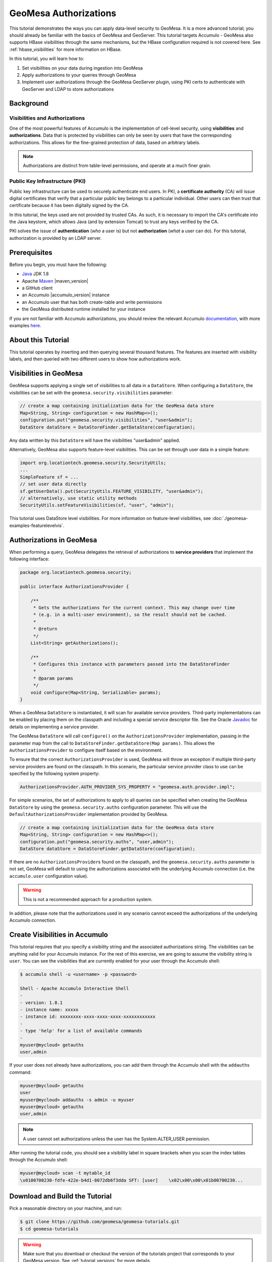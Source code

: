 GeoMesa Authorizations
======================

This tutorial demonstrates the ways you can apply data-level security
to GeoMesa. It is a more advanced tutorial; you should already be familiar
with the basics of GeoMesa and GeoServer. This tutorial targets Accumulo -
GeoMesa also supports HBase visibilities through the same mechanisms, but the
HBase configuration required is not covered here. See :ref:`hbase_visibilities`
for more information on HBase.

In this tutorial, you will learn how to:

1. Set visibilities on your data during ingestion into GeoMesa
2. Apply authorizations to your queries through GeoMesa
3. Implement user authorizations through the GeoMesa GeoServer plugin,
   using PKI certs to authenticate with GeoServer and LDAP to store
   authorizations

Background
----------

Visibilities and Authorizations
~~~~~~~~~~~~~~~~~~~~~~~~~~~~~~~

One of the most powerful features of Accumulo is the implementation of
cell-level security, using **visibilities** and **authorizations**. Data
that is protected by visibilities can only be seen by users that have
the corresponding authorizations. This allows for the fine-grained
protection of data, based on arbitrary labels.

.. note::

    Authorizations are distinct from table-level
    permissions, and operate at a much finer grain.

Public Key Infrastructure (PKI)
~~~~~~~~~~~~~~~~~~~~~~~~~~~~~~~

Public key infrastructure can be used to securely authenticate end
users. In PKI, a **certificate authority** (CA) will issue digital
certificates that verify that a particular public key belongs to a
particular individual. Other users can then trust that certificate
because it has been digitally signed by the CA.

In this tutorial, the keys used are not provided by trusted CAs. As
such, it is necessary to import the CA's certificate into the Java
keystore, which allows Java (and by extension Tomcat) to trust any keys
verified by the CA.

PKI solves the issue of **authentication** (*who* a user is) but not
**authorization** (*what* a user can do). For this tutorial,
authorization is provided by an LDAP server.

Prerequisites
-------------

Before you begin, you must have the following:

-  `Java <http://java.oracle.com/>`__ JDK 1.8
-  Apache `Maven <http://maven.apache.org/>`__ |maven_version|
-  a GitHub client
-  an Accumulo |accumulo_version| instance
-  an Accumulo user that has both create-table and write permissions
-  the GeoMesa distributed runtime installed for your instance

If you are not familiar with Accumulo authorizations, you should review
the relevant Accumulo
`documentation <http://accumulo.apache.org/1.7/accumulo_user_manual.html#_security>`__,
with more examples `here <http://accumulo.apache.org/1.7/examples/visibility.html>`__.

About this Tutorial
-------------------

This tutorial operates by inserting and then querying several thousand features.
The features are inserted with visibility labels, and then queried with two different users
to show how authorizations work.

Visibilities in GeoMesa
-----------------------

GeoMesa supports applying a single set of visibilities to all data in a
``DataStore``. When configuring a ``DataStore``, the visibilities can be
set with the ``geomesa.security.visibilities`` parameter:

.. code-block:: java

    // create a map containing initialization data for the GeoMesa data store
    Map<String, String> configuration = new HashMap<>();
    configuration.put("geomesa.security.visibilities", "user&admin");
    DataStore dataStore = DataStoreFinder.getDataStore(configuration);

Any data written by this ``DataStore`` will have the visibilities
"user&admin" applied.

Alternatively, GeoMesa also supports feature-level visibilities. This
can be set through user data in a simple feature:

.. code-block:: java

    import org.locationtech.geomesa.security.SecurityUtils;
    ...
    SimpleFeature sf = ...
    // set user data directly
    sf.getUserData().put(SecurityUtils.FEATURE_VISIBILITY, "user&admin");
    // alternatively, use static utility methods
    SecurityUtils.setFeatureVisibilities(sf, "user", "admin");

This tutorial uses DataStore level visibilities. For more information on feature-level visibilities, see
:doc:`./geomesa-examples-featurelevelvis`.

Authorizations in GeoMesa
-------------------------

When performing a query, GeoMesa delegates the retrieval of
authorizations to **service providers** that implement the following
interface:

.. code-block:: java

    package org.locationtech.geomesa.security;

    public interface AuthorizationsProvider {

        /**
         * Gets the authorizations for the current context. This may change over time
         * (e.g. in a multi-user environment), so the result should not be cached.
         *
         * @return
         */
        List<String> getAuthorizations();

        /**
         * Configures this instance with parameters passed into the DataStoreFinder
         *
         * @param params
         */
        void configure(Map<String, Serializable> params);
    }

When a GeoMesa ``DataStore`` is instantiated, it will scan for available
service providers. Third-party implementations can be enabled by placing
them on the classpath and including a special service descriptor file.
See the Oracle
`Javadoc <https://docs.oracle.com/javase/8/docs/api/java/util/ServiceLoader.html>`__
for details on implementing a service provider.

The GeoMesa ``DataStore`` will call ``configure()`` on the
``AuthorizationsProvider`` implementation, passing in the parameter map
from the call to ``DataStoreFinder.getDataStore(Map params)``. This
allows the ``AuthorizationsProvider`` to configure itself based on the
environment.

To ensure that the correct ``AuthorizationsProvider`` is used, GeoMesa
will throw an exception if multiple third-party service providers are
found on the classpath. In this scenario, the particular service
provider class to use can be specified by the following system property:

.. code-block:: java

    AuthorizationsProvider.AUTH_PROVIDER_SYS_PROPERTY = "geomesa.auth.provider.impl";

For simple scenarios, the set of authorizations to apply to all queries
can be specified when creating the GeoMesa ``DataStore`` by using the
``geomesa.security.auths`` configuration parameter. This will use the
``DefaultAuthorizationsProvider`` implementation provided by GeoMesa.

.. code-block:: java

    // create a map containing initialization data for the GeoMesa data store
    Map<String, String> configuration = new HashMap<>();
    configuration.put("geomesa.security.auths", "user,admin");
    DataStore dataStore = DataStoreFinder.getDataStore(configuration);

If there are no ``AuthorizationsProvider``\ s found on the classpath,
and the ``geomesa.security.auths`` parameter is not set, GeoMesa will default to using
the authorizations associated with the underlying Accumulo connection
(i.e. the ``accumulo.user`` configuration value).

.. warning::

    This is not a recommended approach for a production system.

In addition, please note that the authorizations used in any scenario
cannot exceed the authorizations of the underlying Accumulo connection.

Create Visibilities in Accumulo
-------------------------------

This tutorial requires that you specify a visibility string and the associated
authorizations string. The visibilities can be anything valid for your Accumulo instance.
For the rest of this exercise, we are going to assume the visibility string is ``user``.
You can see the visibilities that are currently enabled for your user through the Accumulo shell:

.. code-block:: bash

    $ accumulo shell -u <username> -p <password>

    Shell - Apache Accumulo Interactive Shell
    - 
    - version: 1.8.1
    - instance name: xxxxx
    - instance id: xxxxxxxx-xxxx-xxxx-xxxx-xxxxxxxxxxxx
    - 
    - type 'help' for a list of available commands
    - 
    myuser@mycloud> getauths
    user,admin

If your user does not already have authorizations, you can add them
through the Accumulo shell with the ``addauths`` command:

.. code-block:: bash

    myuser@mycloud> getauths
    user
    myuser@mycloud> addauths -s admin -u myuser
    myuser@mycloud> getauths
    user,admin

.. note::

    A user cannot set authorizations unless the user has
    the System.ALTER\_USER permission.

After running the tutorial code, you should see a visibility label in
square brackets when you scan the index tables through the Accumulo shell:

.. code-block:: bash

    myuser@mycloud> scan -t mytable_id
    \x0100700230-fdfe-422e-b4d1-8072db6f3dda SFT: [user]    \x02\x00\x00\x01b00700230...

Download and Build the Tutorial
-------------------------------

Pick a reasonable directory on your machine, and run:

.. code-block:: bash

    $ git clone https://github.com/geomesa/geomesa-tutorials.git
    $ cd geomesa-tutorials

.. warning::

    Make sure that you download or checkout the version of the tutorials project that corresponds to
    your GeoMesa version. See :ref:`tutorial_versions` for more details.

To ensure that the quick start works with your environment, modify the ``pom.xml``
to set the appropriate versions for Accumulo, Hadoop, etc.

For ease of use, the project builds a bundled artifact that contains all the required
dependencies in a single JAR. To build, run:

.. code-block:: bash

    $ mvn clean install -pl geomesa-tutorials-accumulo/geomesa-tutorials-accumulo-authorizations -am

Run the Tutorial
----------------

On the command line, run:

.. code-block:: bash

    $ java -cp geomesa-tutorials-accumulo/geomesa-tutorials-accumulo-authorizations/target/geomesa-tutorials-accumulo-authorizations-${geomesa.version}.jar \
        org.geomesa.example.accumulo.auths.AuthorizationsTutorial \
        --accumulo.instance.id <instance>                                  \
        --accumulo.zookeepers <zookeepers>                                 \
        --accumulo.user <user>                                             \
        --accumulo.password <password>                                     \
        --accumulo.catalog <table>                                         \
        --geomesa.security.visibilities <visibilities>                     \
        --geomesa.security.auths <authorizations>

where you provide the following arguments:

-  ``<instance>`` the name of your Accumulo instance
-  ``<zookeepers>`` your Zookeeper nodes, separated by commas
-  ``<user>`` the name of an Accumulo user that has permissions to
   create, read and write tables
-  ``<password>`` the password for the previously-mentioned Accumulo
   user
-  ``<table>`` the name of the destination table that will accept these
   test records. This table should either not exist or should be empty
-  ``<visibilities>`` the visibilities label to apply to the data, e.g. ``user``
-  ``<authorizations>`` the authorizations associated with the visibilities you
   selected, e.g. ``user``. Make sure that your Accumulo user has the authorization
   you use

.. warning::

    If you have set up the GeoMesa Accumulo distributed
    runtime to be isolated within a namespace (see
    :ref:`install_accumulo_runtime_namespace`) the value of ``<table>``
    should include the namespace (e.g. ``myNamespace.geomesa``).

Optionally, you can also specify that the tutorial should delete its data upon completion. Use the
``--cleanup`` flag when you run to enable this behavior.

Once run, you should see the following output:

.. code-block:: none

    Loading datastore

    Loading datastore

    Creating schema: GLOBALEVENTID:String,Actor1Name:String,Actor1CountryCode:String,Actor2Name:String,Actor2CountryCode:String,EventCode:String,NumMentions:Integer,NumSources:Integer,NumArticles:Integer,ActionGeo_Type:Integer,ActionGeo_FullName:String,ActionGeo_CountryCode:String,dtg:Date,geom:Point

    Generating test data

    Writing test data
    Wrote 2356 features

    Executing query with AUTHORIZED data store: auths are 'user'
    Running query dtg BETWEEN 2017-12-31T00:00:00+00:00 AND 2018-01-02T00:00:00+00:00 AND BBOX(geom, -83.0,33.0,-80.0,35.0)
    01 719024887=719024887|DEPUTY||||010|4|1|4|3|Abbeville County, South Carolina, United States|US|2017-12-31T00:00:00.000Z|POINT (-82.4665 34.2334)
    02 719024893=719024893|UNITED STATES|USA|DEPUTY||010|6|1|6|3|Abbeville County, South Carolina, United States|US|2017-12-31T00:00:00.000Z|POINT (-82.4665 34.2334)
    03 719024895=719024895|UNITED STATES|USA|EMPLOYEE||010|2|1|2|3|Ninety Six, South Carolina, United States|US|2017-12-31T00:00:00.000Z|POINT (-82.024 34.1751)
    04 719025110=719025110|||UNITED STATES|USA|051|6|1|6|3|Edgefield, South Carolina, United States|US|2018-01-01T00:00:00.000Z|POINT (-81.9296 33.7896)
    05 719025605=719025605|SCHOOL||ADMINISTRATION||043|16|1|16|3|Greenwood County, South Carolina, United States|US|2018-01-01T00:00:00.000Z|POINT (-82.1165 34.1668)
    06 719025410=719025410|POLICE||||193|1|1|1|3|Ninety Six National Historic Site, South Carolina, United States|US|2018-01-01T00:00:00.000Z|POINT (-82.0193 34.146)
    07 719027188=719027188|UNITED STATES|USA|UNITED STATES|USA|193|1|1|1|3|Ware Shoals, South Carolina, United States|US|2018-01-01T00:00:00.000Z|POINT (-82.2468 34.3985)
    08 719024941=719024941|||DEPUTIES||090|8|1|8|3|Edgewood, South Carolina, United States|US|2018-01-01T00:00:00.000Z|POINT (-80.6137 34.2874)
    09 719024950=719024950|||DEPUTIES||190|8|1|8|3|Edgewood, South Carolina, United States|US|2018-01-01T00:00:00.000Z|POINT (-80.6137 34.2874)
    10 719024894=719024894|UNITED STATES|USA|DEPUTY||010|2|1|2|3|Abbeville County, South Carolina, United States|US|2017-12-31T00:00:00.000Z|POINT (-82.4665 34.2334)

    Returned 39 total features

    Executing query with UNAUTHORIZED data store: auths are ''
    Running query dtg BETWEEN 2017-12-31T00:00:00+00:00 AND 2018-01-02T00:00:00+00:00 AND BBOX(geom, -83.0,33.0,-80.0,35.0)

    Returned 0 total features

    Done

The first query should return 1 or more results. The second query should
return 0 results, since they are hidden by visibilities.

Looking at the Code
-------------------

The source code is meant to be accessible for this tutorial. The main logic is contained in
``org.geomesa.example.accumulo.auths.AuthorizationsTutorial`` in the
``geomesa-tutorials-accumulo/geomesa-tutorials-accumulo-authorizations`` module. Some relevant methods are:

-  ``createDataStore`` uses a system property to control the visibility provider used by each data store
-  ``queryFeatures`` run the same query with each data store

.. code-block:: java

    // get an instance of the data store that uses our authorizations provider,
    // that always returns empty auths
    System.setProperty(AuthorizationsProvider.AUTH_PROVIDER_SYS_PROPERTY,
                       EmptyAuthorizationsProvider.class.getName());
    unauthorizedDatastore = super.createDataStore(params);

    // get an instance of the data store that uses the default authorizations provider,
    // which will use whatever auths the connector has available
    System.setProperty(AuthorizationsProvider.AUTH_PROVIDER_SYS_PROPERTY,
                       DefaultAuthorizationsProvider.class.getName());
    return super.createDataStore(params);

This code snippet shows how you can specify the
``AuthorizationProvider`` to use with a system property. The
``DefaultAuthorizationsProvider`` class is provided by GeoMesa, and used
when no other implementations are found.

The ``EmptyAuthorizationsProvider`` class is included in the tutorial. The ``EmptyAuthorizationsProvider``
will always return an empty ``Authorizations`` object, which means that any data stored with visibilities
will not be returned.

There is a more useful implementation of ``AuthorizationsProvider`` that
will be explored in more detail in the next section, the
``LdapAuthorizationsProvider``.

.. _authorizations-gs-pki-ldap:

Applying Authorizations and Visibilities to GeoServer Using PKIS and LDAP
-------------------------------------------------------------------------

This section will show you how to configure GeoServer to authenticate
users with PKIs, use LDAP to store authorizations, and apply
authorizations on a per-user/per-query basis.

Basic user authentication will take place via user certificates. Each
user will have their own public/private key pair that uniquely
identifies them.

User authorizations will come from LDAP. Once a user's identity has been
verified via PKI, we will look up the user's details in LDAP.

Once we have a user's authentication and authorizations, we will apply
them to the GeoMesa query using a custom ``AuthorizationsProvider``
implementation.

Run GeoServer in Tomcat
~~~~~~~~~~~~~~~~~~~~~~~

.. note::

    If you are already running GeoServer in Tomcat, you
    can skip this step.

GeoServer ships by default with an embedded Jetty servlet. In order to
use PKI login, we need to install it in Tomcat instead.

1. Download and install `Tomcat 7 <http://tomcat.apache.org/download-70.cgi>`__.
2. Create an environment variable pointing to your tomcat installation
   (you may want to add this to your bash init scripts):

   .. code-block:: bash

       $ export CATALINA_HOME=/path/to/tomcat

3. If you want to reuse your existing GeoServer configuration, create an
   environment variable pointing to your GeoServer data directory (you
   may want to add this to your shell initialization scripts):

   .. code-block:: bash

       $ export GEOSERVER_DATA_DIR=/path/to/geoserver/data_dir

4. Copy the GeoServer webapp from the GeoServer distribution into the
   tomcat servlet:

   .. code-block:: bash

       $ cp -r /path/to/geoserver/webapps/geoserver/ $CATALINA_HOME/webapps/

5. Increase the memory allocated to Tomcat, which you will need for
   running complex queries in GeoServer (the values here may not be
   applicable for every installation):

   .. code-block:: bash

       $ cd $CATALINA_HOME/bin
       $ echo 'CATALINA_OPTS="-Xmx2g -XX:MaxPermSize=128m"' >> setenv.sh

6. Start Tomcat, either as a service or through the startup scripts, and
   ensure that GeoServer is available at http://localhost:8080/geoserver/web/.

Create the Accumulo Data Store and Layer in GeoServer
~~~~~~~~~~~~~~~~~~~~~~~~~~~~~~~~~~~~~~~~~~~~~~~~~~~~~

Log into GeoServer using your user and password credentials. Click "Stores" and "Add new Store".
Select the ``Accumulo (GeoMesa)`` vector data source, and fill in the required parameters.

Basic store info:

-  ``workspace`` this is dependent upon your GeoServer installation
-  ``data source name`` pick a sensible name, such as ``geomesa_authorizations``
-  ``description`` this is strictly decorative; ``GeoMesa authorizations tutorial``

Connection parameters:

-  these are the same parameter values that you supplied on the
   command line when you ran the tutorial; they describe how to connect
   to the Accumulo instance where your data reside
-  ``geomesa.security.auths`` leave this field empty
-  ``geomesa.security.visibilities`` use the same values as when you ran the tutorial, above

Click "Save", and GeoServer will search your Accumulo table for any
GeoMesa-managed feature types.

Publish the Layer
~~~~~~~~~~~~~~~~~

GeoServer should recognize the ``gdelt-secure`` feature type, and
should present that as a layer that can be published. Click on the
"Publish" link.

You will be taken to the "Edit Layer" screen. You will need to enter values for the data bounding
boxes. In this case, you can click on the link to compute these values from the data.

Click on the "Save" button when you are done.

Configure GeoServer for PKI Login
~~~~~~~~~~~~~~~~~~~~~~~~~~~~~~~~~

Follow the instructions in the GeoServer
`documentation <http://docs.geoserver.org/latest/en/user/security/tutorials/cert/index.html>`__
in order to enable PKI login to GeoServer.

In the step where you add the 'cert' filter to the 'Filter Chains', also
add it to the 'rest', 'gwc' and 'default' chains (in addition to web).

We will be using the 'rod' and 'scott' users, so be sure to install
those into your browser.

.. warning::

    Make sure that you click the 'Save' button on all
    GeoServer screens. Otherwise, your changes may be lost.

Verify that the changes were applied by re-starting Tomcat, and checking
that the 'web' filter chain has the 'cert' filter selected:

.. figure:: _static/geomesa-examples-authorizations/filter-chain-cert.jpg
   :alt: Web Filter Panel

   Web Filter Panel

Install an LDAP Server for Storing Authorizations
~~~~~~~~~~~~~~~~~~~~~~~~~~~~~~~~~~~~~~~~~~~~~~~~~

.. note::

    If you are already have an LDAP server set up, you
    can skip this step.

1. Download and install
   `ApacheDS <http://directory.apache.org/apacheds/>`__
2. Either run as a service, or run through the start scripts:

.. code-block:: bash

    $ cd apacheds-2.0.0-M20/bin
    $ chmod 755 *.sh
    $ ./apacheds.sh 

Configure LDAP for Storing Authorizations
~~~~~~~~~~~~~~~~~~~~~~~~~~~~~~~~~~~~~~~~~

We want to configure LDAP with a user to match the Spring Security PKIs
we are testing with. The end result we want is to create the following
user:

.. code::

    DN: cn=rod,ou=Spring Security,o=Spring Framework

In order to do that, we will use Apache Directory Studio.

1. Download and run `Apache Directory
   Studio <http://directory.apache.org/studio/>`__.
2. Connect to the your LDAP instance (ApacheDS), using the instructions
   `here <http://directory.apache.org/apacheds/basic-ug/1.4.2-changing-admin-password.html>`__
   (note: you do not need to change the password unless you want to).
3. Create a partition for our data:

   1. Right-click the 'ApacheDS (localhost)' entry under the
      'Connection' tab and select 'Open Configuration'.
   2. Click 'Advanced Partitions Configuration...'.
   3. Click 'Add'.
   4. Set the ID field to be 'Spring Framework'.
   5. Set the Suffix field to be 'o=Spring Framework'.
   6. Uncheck 'Auto-generate context entry from suffix DN'.
   7. Set the following attributes in Context Entry:

      -  objectclass: extensibleObject
      -  objectclass: top
      -  objectclass: domain
      -  dc: Spring Framework2
      -  o: Spring Framework2

   8. Hit **Ctrl-s** to save the partition. |ApacheDS Partition|

4. **Restart ApacheDS.** Otherwise the partition will not be available
   and the LDIF import will fail.
5. Load the following LDIF file, which will create the Spring Security
   OU and the 'rod' user:

   -  :download:`spring-security-rod.ldif <_static/geomesa-examples-authorizations/spring-security-rod.ldif>`
   -  Right-click the 'Root DSE' node in the LDAP browser, and select
      'Import->LDIF import...'

Test LDAP Connection Using Tutorial Code
~~~~~~~~~~~~~~~~~~~~~~~~~~~~~~~~~~~~~~~~

The tutorial code includes an ``AuthorizationsProvider`` implementation
that will connect to LDAP to retrieve authorizations, in the class
``com.example.geomesa.auths.LdapAuthorizationsProvider``.

The provider will configure itself based on the
``geomesa-ldap.properties`` file on the classpath (under
``src/main/resources``):

.. code-block:: properties

    # ldap connection properties
    java.naming.factory.initial=com.sun.jndi.ldap.LdapCtxFactory
    java.naming.provider.url=ldap://localhost:10389
    java.naming.security.authentication=simple
    java.naming.security.principal=uid=admin,ou=system
    java.naming.security.credentials=secret

    # the ldap node to start the query from
    geomesa.ldap.search.root=o=Spring Framework
    # the query that will be applied to find the user's record
    # the '{}' will be replaced with the common name from the certificate the user has logged in with
    geomesa.ldap.search.filter=(&(objectClass=person)(cn={}))
    # the ldap attribute that holds the comma-delimited authorizations for the user
    geomesa.ldap.auths.attribute=employeeType

The default file included with the tutorial will connect to the LDAP
instance we set up in the previous steps. If you are using a different
LDAP configuration, you will need to modify the file appropriately.

The ``LdapAuthorizationsProvider`` will look for a particular LDAP
attribute that stores the user's authorizations in a comma-delimited
list. For simplicity, in this tutorial we have re-purposed an existing
attribute, ``employeeType``. The attribute to use can be modified
through the property file.

When we inserted the 'rod' record into LDAP, we set his ``employeeType``
to 'user,admin', corresponding to our Accumulo authorizations. If you
are using different authorizations, you will need to update the
attribute to match.

The tutorial code includes a test case for connecting to LDAP, in the
class ``LdapAuthorizationsProviderTest``.

Once you have modified ``geomesa-ldap.properties`` to connect to your
LDAP, you can test the connection by running this test class:

.. code-block:: bash

    $ java -cp geomesa-tutorials-accumulo/geomesa-tutorials-accumulo-authorizations/target/geomesa-tutorials-accumulo-authorizations-${geomesa.version}.jar \
        org.geomesa.example.accumulo.auths.LdapAuthorizationsProviderTest rod

The argument to the program ('rod') is the user to retrieve
authorizations for. You should get the following output:

.. code-block:: bash

    Checking auths from LDAP for user 'rod'
    Retrieved auths: user,admin

Installing the LDAP AuthorizationProvider in GeoServer
~~~~~~~~~~~~~~~~~~~~~~~~~~~~~~~~~~~~~~~~~~~~~~~~~~~~~~

In order to use the ``LdapAuthorizationsProvider``, we need to install
it as a service provider into GeoServer, where it will automatically be
picked up by GeoMesa.

The tutorial code includes a service provider registry in the
``META-INF/services`` folder. By default, the provider class is
specified as the ``EmptyAuthorizationsProvider``.

1. Ensure that your LDAP configuration is correct by running
   ``LdapAuthorizationsProviderTest``, as described above.
2. Change the provider class in the single line file
   ``src/main/resources/META-INF/services/org.locationtech.geomesa.security.AuthorizationsProvider``
   to be
   ``org.geomesa.example.accumulo.auths.LdapAuthorizationsProvider``
3. Rebuild the tutorial JAR and install the **unshaded original** jar
   in GeoServer:

   .. code-block:: bash

       $ mvn clean install -pl geomesa-tutorials-accumulo/geomesa-tutorials-accumulo-authorizations
       $ cp geomesa-tutorials-accumulo/geomesa-tutorials-accumulo-authorizations/target/geomesa-tutorials-accumulo-authorizations-${geomesa.version}.jar \
           /path/to/tomcat/webapps/geoserver/WEB-INF/lib/

.. note::

    We want to use the unshaded jar since all the
    required dependencies are already installed in GeoServer.

4. Restart GeoServer (or start it if it is not running).

At this point you should have everything configured and in-place.

Verifying the LDAP Authorizations in GeoServer
~~~~~~~~~~~~~~~~~~~~~~~~~~~~~~~~~~~~~~~~~~~~~~

In order to verify that the authorizations are working correctly,
execute a query against GeoMesa by calling the WMS provider over HTTPS
in your browser:

.. code-block:: bash

    https://localhost:8443/geoserver/wms?service=WMS&version=1.1.0&request=GetMap&layers=geomesa:gdelt_auths&styles=&bbox=31.6,44,37.4,47.75&width=1200&height=600&srs=EPSG:4326&format=application/openlayers

When prompted, select the 'rod' certificate.

You should see the normal data come back, with many red points
indicating the data:

.. figure:: _static/geomesa-quickstart-accumulo/geoserver-layer-preview.png
   :alt: Authorized Results

   Authorized Results

Now try the same query, but use the 'scott' certificate. This time,
there should be no data returned, as the 'scott' user does not have any
authorizations set up in LDAP.

.. note::

    A simple way to use different certificates at once
    is to open multiple 'incognito' or 'private' browser windows.

.. |ApacheDS Partition| image:: _static/geomesa-examples-authorizations/apache-ds-partition.png
